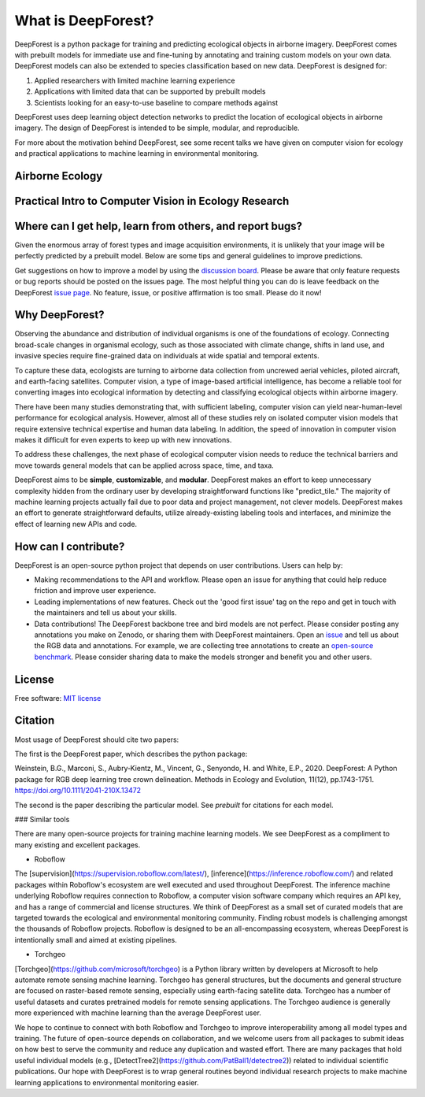 What is DeepForest?
===================

DeepForest is a python package for training and predicting ecological objects in airborne imagery. DeepForest comes with prebuilt models for immediate use and fine-tuning by annotating and training custom models on your own data. DeepForest models can also be extended to species classification based on new data. DeepForest is designed for:

1. Applied researchers with limited machine learning experience
2. Applications with limited data that can be supported by prebuilt models
3. Scientists looking for an easy-to-use baseline to compare methods against

DeepForest uses deep learning object detection networks to predict the location of ecological objects in airborne imagery. The design of DeepForest is intended to be simple, modular, and reproducible.

.. image:: ../../www/image.png
   :align: center

For more about the motivation behind DeepForest, see some recent talks we have given on computer vision for ecology and practical applications to machine learning in environmental monitoring.

Airborne Ecology
----------------

.. raw:: html

    <iframe width="560" height="315" src="https://www.youtube.com/embed/O4K95-0W5FE?si=Vw8-yFLgRWaVIdbu" title="YouTube video player" frameborder="0" allow="accelerometer; autoplay; clipboard-write; encrypted-media; gyroscope; picture-in-picture; web-share" allowfullscreen></iframe>

Practical Intro to Computer Vision in Ecology Research
------------------------------------------------------

.. raw:: html

    <a href="https://youtu.be/wRBG74STulc?si=SRMWh6n9VlRU8kff">
        <iframe width="560" height="315" src="https://www.youtube.com/embed/r7zqn4AZmb0?start=1080" title="YouTube video player" frameborder="0" allow="accelerometer; autoplay; clipboard-write; encrypted-media; gyroscope; picture-in-picture" allowfullscreen></iframe>
    </a>

Where can I get help, learn from others, and report bugs?
---------------------------------------------------------
Given the enormous array of forest types and image acquisition environments, it is unlikely that your image will be perfectly predicted by a prebuilt model. Below are some tips and general guidelines to improve predictions.

Get suggestions on how to improve a model by using the `discussion board <https://github.com/weecology/DeepForest/discussions>`_. Please be aware that only feature requests or bug reports should be posted on the issues page. The most helpful thing you can do is leave feedback on the DeepForest `issue page`_. No feature, issue, or positive affirmation is too small. Please do it now!


Why DeepForest?
---------------

Observing the abundance and distribution of individual organisms is one of the foundations of ecology. Connecting broad-scale changes in organismal ecology, such as those associated with climate change, shifts in land use, and invasive species require fine-grained data on individuals at wide spatial and temporal extents.

To capture these data, ecologists are turning to airborne data collection from uncrewed aerial vehicles, piloted aircraft, and earth-facing satellites. Computer vision, a type of image-based artificial intelligence, has become a reliable tool for converting images into ecological information by detecting and classifying ecological objects within airborne imagery.

There have been many studies demonstrating that, with sufficient labeling, computer vision can yield near-human-level performance for ecological analysis. However, almost all of these studies rely on isolated computer vision models that require extensive technical expertise and human data labeling.
In addition, the speed of innovation in computer vision makes it difficult for even experts to keep up with new innovations.

To address these challenges, the next phase of ecological computer vision needs to reduce the technical barriers and move towards general models that can be applied across space, time, and taxa.

DeepForest aims to be **simple**, **customizable**, and **modular**. DeepForest makes an effort to keep unnecessary complexity hidden from the ordinary user by developing straightforward functions like "predict_tile." The majority of machine learning projects actually fail due to poor data and project management, not clever models. DeepForest makes an effort to generate straightforward defaults, utilize already-existing labeling tools and interfaces, and minimize the effect of learning new APIs and code.

How can I contribute?
---------------------

DeepForest is an open-source python project that depends on user contributions. Users can help by:

* Making recommendations to the API and workflow. Please open an issue for anything that could help reduce friction and improve user experience.
* Leading implementations of new features. Check out the 'good first issue' tag on the repo and get in touch with the maintainers and tell us about your skills.
* Data contributions! The DeepForest backbone tree and bird models are not perfect. Please consider posting any annotations you make on Zenodo, or sharing them with DeepForest maintainers. Open an `issue <https://github.com/weecology/DeepForest/issues>`_ and tell us about the RGB data and annotations. For example, we are collecting tree annotations to create an `open-source benchmark <https://milliontrees.idtrees.org/>`_. Please consider sharing data to make the models stronger and benefit you and other users.

License
-------

Free software: `MIT license <https://github.com/weecology/DeepForest/blob/master/LICENSE>`_

Citation
--------

Most usage of DeepForest should cite two papers:

The first is the DeepForest paper, which describes the python package:

Weinstein, B.G., Marconi, S., Aubry‐Kientz, M., Vincent, G., Senyondo, H. and White, E.P., 2020. DeepForest: A Python package for RGB deep learning tree crown delineation. Methods in Ecology and Evolution, 11(12), pp.1743-1751. https://doi.org/10.1111/2041-210X.13472

The second is the paper describing the particular model. See `prebuilt` for citations for each model.

.. _issue page: https://github.com/weecology/DeepForest/issues

### Similar tools

There are many open-source projects for training machine learning models. We see DeepForest as a compliment to many existing and excellent packages. 

* Roboflow

The [supervision](https://supervision.roboflow.com/latest/), [inference](https://inference.roboflow.com/) and related packages within Roboflow's ecosystem are well executed and used throughout DeepForest. The inference machine underlying Roboflow requires connection to Roboflow, a computer vision software company which requires an API key, and has a range of commercial and license structures. We think of DeepForest as a small set of curated models that are targeted towards the ecological and environmental monitoring community. Finding robust models is challenging amongst the thousands of Roboflow projects. Roboflow is designed to be an all-encompassing ecosystem, whereas DeepForest is intentionally small and aimed at existing pipelines.

* Torchgeo

[Torchgeo](https://github.com/microsoft/torchgeo) is a Python library written by developers at Microsoft to help automate remote sensing machine learning. Torchgeo has general structures, but the documents and general structure are focused on raster-based remote sensing, especially using earth-facing satellite data. Torchgeo has a number of useful datasets and curates pretrained models for remote sensing applications. The Torchgeo audience is generally more experienced with machine learning than the average DeepForest user.

We hope to continue to connect with both Roboflow and Torchgeo to improve interoperability among all model types and training. The future of open-source depends on collaboration, and we welcome users from all packages to submit ideas on how best to serve the community and reduce any duplication and wasted effort. There are many packages that hold useful individual models (e.g., [DetectTree2](https://github.com/PatBall1/detectree2)) related to individual scientific publications. Our hope with DeepForest is to wrap general routines beyond individual research projects to make machine learning applications to environmental monitoring easier.
